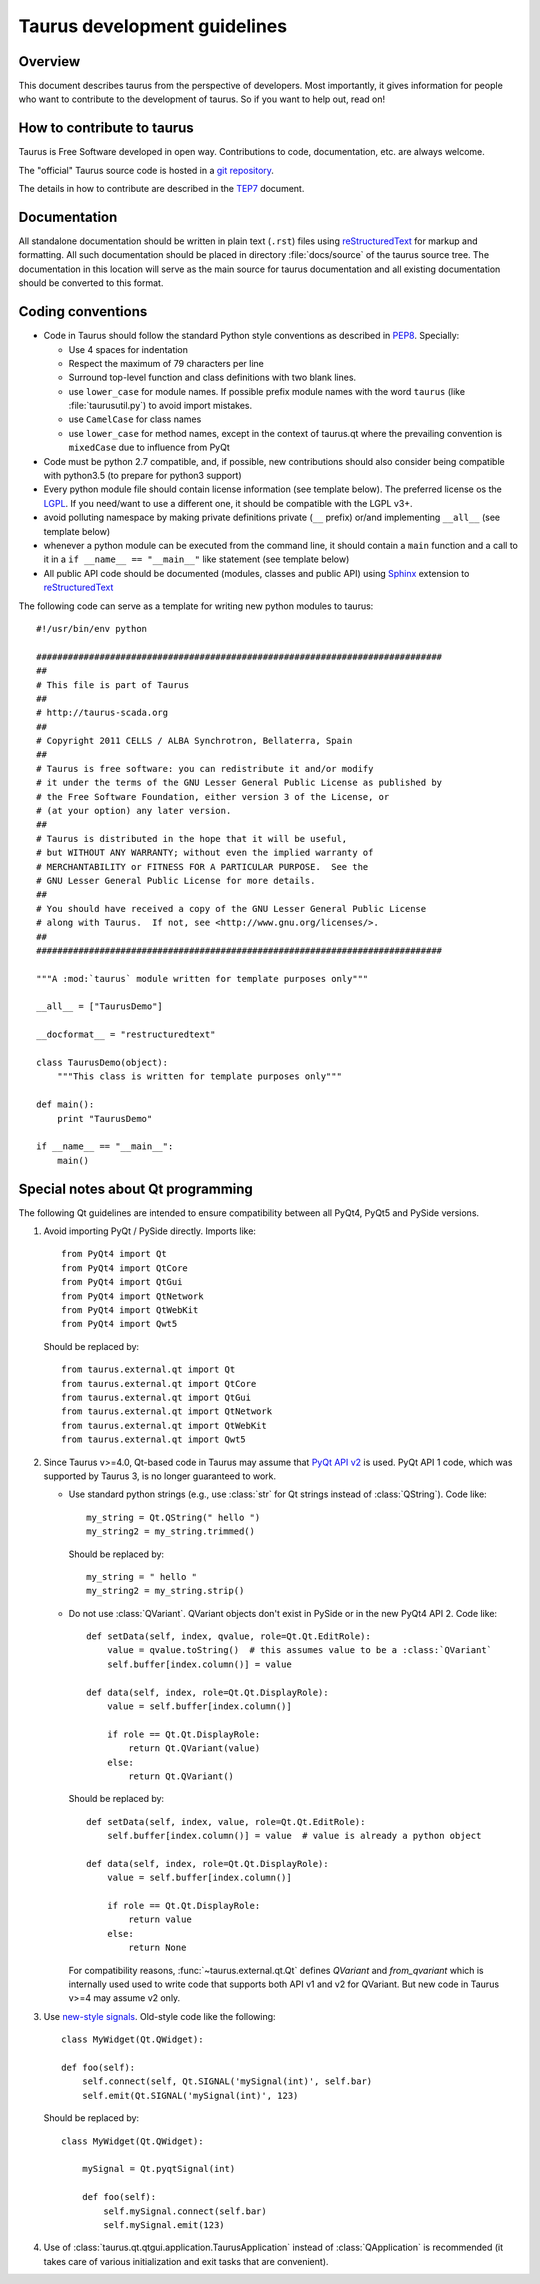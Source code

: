 .. _coding-guide:

==============================
Taurus development guidelines
==============================

Overview
---------

This document describes taurus from the perspective of developers. Most 
importantly, it gives information for people who want to contribute to the 
development of taurus. So if you want to help out, read on!

How to contribute to taurus
----------------------------


Taurus is Free Software developed in open way. Contributions to code,
documentation, etc. are always welcome.

The "official" Taurus source code is hosted in a `git repository
<http://sf.net/p/tauruslib/taurus.git>`_.

The details in how to contribute are described in the TEP7_ document.


Documentation
-------------

All standalone documentation should be written in plain text (``.rst``) files
using reStructuredText_ for markup and formatting. All such
documentation should be placed in directory :file:`docs/source` of the taurus
source tree. The documentation in this location will serve as the main source
for taurus documentation and all existing documentation should be converted
to this format.

Coding conventions
------------------

- Code in Taurus should follow the standard Python style conventions as
  described in PEP8_. Specially:

  - Use 4 spaces for indentation
  - Respect the maximum of 79 characters per line
  - Surround top-level function and class definitions with two blank lines.
  - use ``lower_case`` for module names. If possible prefix module names with the
    word ``taurus`` (like :file:`taurusutil.py`) to avoid import mistakes.
  - use ``CamelCase`` for class names
  - use ``lower_case`` for method names, except in the context of taurus.qt
    where the prevailing convention is ``mixedCase`` due to influence from PyQt

- Code must be python 2.7 compatible, and, if possible, new contributions
  should also consider being compatible with python3.5 (to prepare for
  python3 support)
- Every python module file should contain license information (see template below).
  The preferred license os the LGPL_. If you need/want to use a different one,
  it should be compatible with the LGPL v3+.
- avoid polluting namespace by making private definitions private (``__`` prefix)
  or/and implementing ``__all__`` (see template below)
- whenever a python module can be executed from the command line, it should
  contain a ``main`` function and a call to it in a ``if __name__ == "__main__"``
  like statement (see template below)
- All public API code should be documented (modules, classes and public API) using
  Sphinx_ extension to reStructuredText_

The following code can serve as a template for writing new python modules to
taurus::

    #!/usr/bin/env python

    #############################################################################
    ##
    # This file is part of Taurus
    ##
    # http://taurus-scada.org
    ##
    # Copyright 2011 CELLS / ALBA Synchrotron, Bellaterra, Spain
    ##
    # Taurus is free software: you can redistribute it and/or modify
    # it under the terms of the GNU Lesser General Public License as published by
    # the Free Software Foundation, either version 3 of the License, or
    # (at your option) any later version.
    ##
    # Taurus is distributed in the hope that it will be useful,
    # but WITHOUT ANY WARRANTY; without even the implied warranty of
    # MERCHANTABILITY or FITNESS FOR A PARTICULAR PURPOSE.  See the
    # GNU Lesser General Public License for more details.
    ##
    # You should have received a copy of the GNU Lesser General Public License
    # along with Taurus.  If not, see <http://www.gnu.org/licenses/>.
    ##
    #############################################################################

    """A :mod:`taurus` module written for template purposes only"""

    __all__ = ["TaurusDemo"]
    
    __docformat__ = "restructuredtext"
    
    class TaurusDemo(object):
        """This class is written for template purposes only"""
        
    def main():
        print "TaurusDemo"
    
    if __name__ == "__main__":
        main()

Special notes about Qt programming
-----------------------------------

The following Qt guidelines are intended to ensure compatibility between all 
PyQt4, PyQt5 and PySide versions.

1. Avoid importing PyQt / PySide directly. Imports like::
   
        from PyQt4 import Qt
        from PyQt4 import QtCore
        from PyQt4 import QtGui
        from PyQt4 import QtNetwork
        from PyQt4 import QtWebKit
        from PyQt4 import Qwt5
   
   Should be replaced by::
   
       from taurus.external.qt import Qt
       from taurus.external.qt import QtCore
       from taurus.external.qt import QtGui
       from taurus.external.qt import QtNetwork
       from taurus.external.qt import QtWebKit
       from taurus.external.qt import Qwt5

2. Since Taurus v>=4.0, Qt-based code in Taurus may assume
   that `PyQt API v2`_ is used. PyQt API 1 code, which was supported by Taurus 3,
   is no longer guaranteed to work.

   - Use standard python strings (e.g., use :class:`str` for Qt strings instead of
     :class:`QString`). Code like::

         my_string = Qt.QString(" hello ")
         my_string2 = my_string.trimmed()

     Should be replaced by::

         my_string = " hello "
         my_string2 = my_string.strip()


   - Do not use :class:`QVariant`. QVariant objects don't exist in
     PySide or in the new PyQt4 API 2. Code like::

          def setData(self, index, qvalue, role=Qt.Qt.EditRole):
              value = qvalue.toString()  # this assumes value to be a :class:`QVariant`
              self.buffer[index.column()] = value

          def data(self, index, role=Qt.Qt.DisplayRole):
              value = self.buffer[index.column()]

              if role == Qt.Qt.DisplayRole:
                  return Qt.QVariant(value)
              else:
                  return Qt.QVariant()

     Should be replaced by::

          def setData(self, index, value, role=Qt.Qt.EditRole):
              self.buffer[index.column()] = value  # value is already a python object

          def data(self, index, role=Qt.Qt.DisplayRole):
              value = self.buffer[index.column()]

              if role == Qt.Qt.DisplayRole:
                  return value
              else:
                  return None

     For compatibility reasons, :func:`~taurus.external.qt.Qt` defines `QVariant` and
     `from_qvariant` which is internally used used to write code that supports both
     API v1 and v2 for QVariant. But new code in Taurus v>=4 may assume v2 only.

3. Use `new-style signals`_.
   Old-style code like the following::

       class MyWidget(Qt.QWidget):

       def foo(self):
           self.connect(self, Qt.SIGNAL('mySignal(int)', self.bar)
           self.emit(Qt.SIGNAL('mySignal(int)', 123)

   Should be replaced by::

       class MyWidget(Qt.QWidget):

           mySignal = Qt.pyqtSignal(int)

           def foo(self):
               self.mySignal.connect(self.bar)
               self.mySignal.emit(123)

4. Use of :class:`taurus.qt.qtgui.application.TaurusApplication` instead of
   :class:`QApplication` is recommended (it takes care of various
   initialization and exit tasks that are convenient).

.. _reStructuredText:  http://docutils.sourceforge.net/rst.html
.. _Sphinx: http://www.sphinx-doc.org
.. _TEP7: http://sf.net/p/tauruslib/wiki/TEP7/
.. _PEP8: http://www.python.org/peps/pep-0008.html
.. _LGPL: http://www.gnu.org/licenses/lgpl.html
.. _`PyQt API v2`: http://pyqt.sourceforge.net/Docs/PyQt4/incompatible_apis.html
.. _`new-style signals`: http://pyqt.sourceforge.net/Docs/PyQt4/new_style_signals_slots.html
